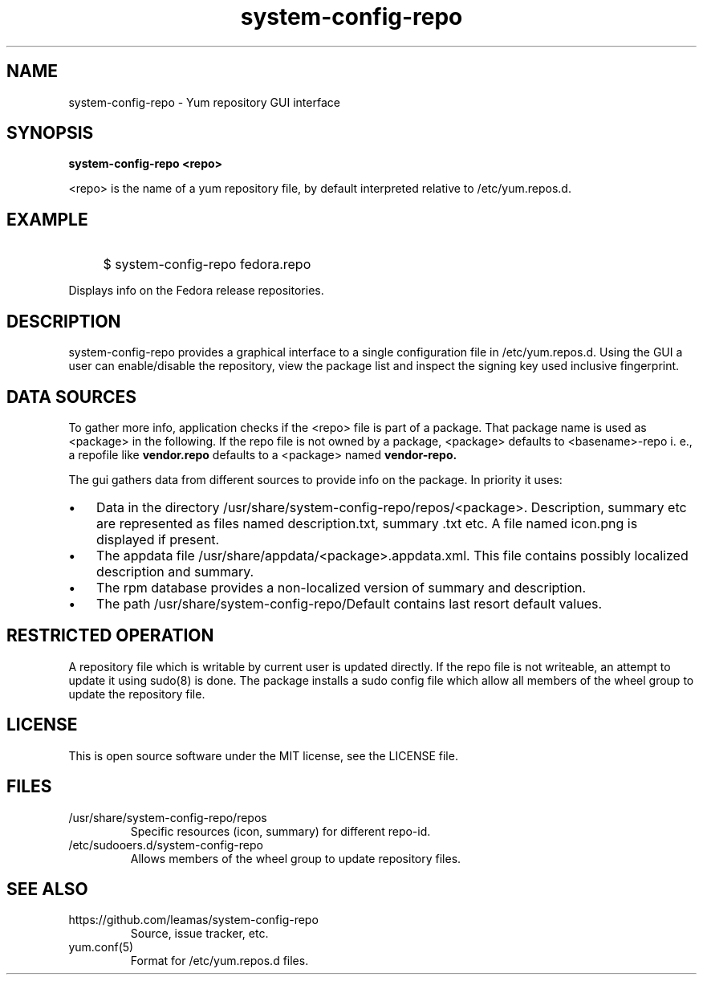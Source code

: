 .TH system-config-repo 1
.SH NAME
system-config-repo \- Yum repository GUI interface

.SH SYNOPSIS
.B system-config-repo <repo>
.PP
<repo>  is the name of a yum repository file, by default interpreted
relative to /etc/yum.repos.d.

.SH EXAMPLE
.IP "" 4
$ system-config-repo fedora.repo
.PP
Displays info on the Fedora release repositories.

.SH DESCRIPTION
system-config-repo provides a graphical interface to a single configuration
file in /etc/yum.repos.d. Using the GUI a user can enable/disable the
repository, view the package list and inspect the signing key used
inclusive fingerprint.

.SH DATA SOURCES
To gather more info, application checks if the <repo> file is part of a
package. That package name is used as <package> in the following. If the
repo file is not owned by a package, <package> defaults to <basename>-repo
i. e., a repofile like
.B vendor.repo
defaults to a <package> named
.B vendor-repo.
.PP
The gui gathers data from different sources to provide info on the package.
In priority it uses:
.IP \(bu 3
Data in the directory /usr/share/system-config-repo/repos/<package>.
Description, summary etc are represented as files named description.txt,
summary .txt etc. A file named icon.png is displayed if present.
.IP \(bu 3
The appdata file /usr/share/appdata/<package>.appdata.xml. This file
contains possibly localized description and summary.
.IP \(bu 3
The rpm database provides a non-localized version of summary and
description.
.IP \(bu 3
The path  /usr/share/system-config-repo/Default contains last resort
default values.

.SH RESTRICTED OPERATION
A repository file which is writable by current user is updated directly.
If the repo file is not writeable, an attempt to update it using sudo(8)
is done. The package installs a sudo config file which allow all members
of the wheel group to update the repository file.

.SH LICENSE
This is open source software under the MIT license, see the LICENSE file.

.SH FILES
.TP
/usr/share/system-config-repo/repos
Specific resources (icon, summary) for different repo-id.
.TP
/etc/sudooers.d/system-config-repo
Allows members of the wheel group to update repository files.

.SH SEE ALSO
.TP
https://github.com/leamas/system-config-repo
    Source, issue tracker, etc.
.TP
yum.conf(5)
    Format for /etc/yum.repos.d files.

